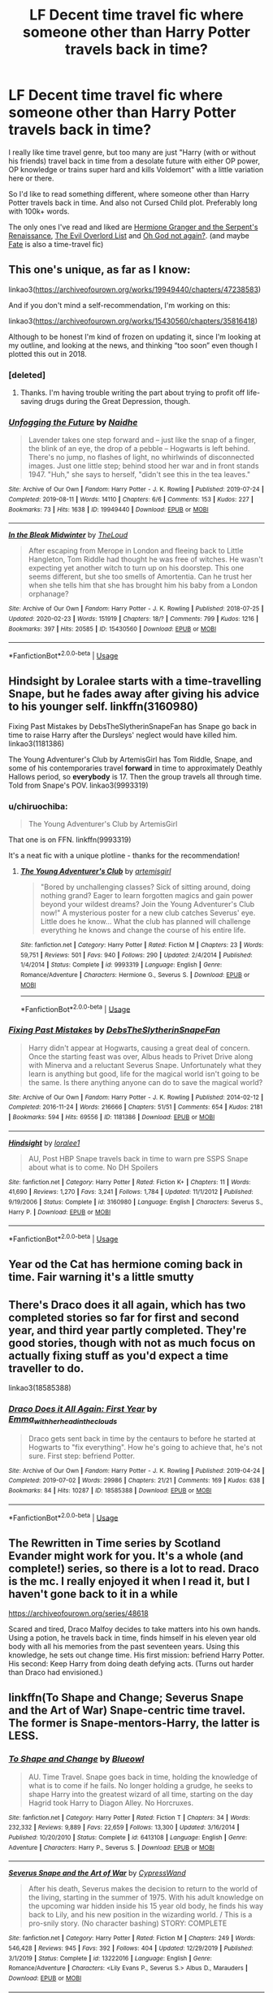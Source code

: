#+TITLE: LF Decent time travel fic where someone other than Harry Potter travels back in time?

* LF Decent time travel fic where someone other than Harry Potter travels back in time?
:PROPERTIES:
:Author: TheJayEye
:Score: 3
:DateUnix: 1584536161.0
:DateShort: 2020-Mar-18
:FlairText: Request
:END:
I really like time travel genre, but too many are just "Harry (with or without his friends) travel back in time from a desolate future with either OP power, OP knowledge or trains super hard and kills Voldemort" with a little variation here or there.

So I'd like to read something different, where someone other than Harry Potter travels back in time. And also not Cursed Child plot. Preferably long with 100k+ words.

The only ones I've read and liked are [[https://www.fanfiction.net/s/10991501][Hermione Granger and the Serpent's Renaissance]], [[https://www.fanfiction.net/s/10972919][The Evil Overlord List]] and [[https://www.fanfiction.net/s/4536005][Oh God not again?]]. (and maybe [[https://www.fanfiction.net/s/13170637][Fate]] is also a time-travel fic)


** This one's unique, as far as I know:

linkao3([[https://archiveofourown.org/works/19949440/chapters/47238583]])

And if you don't mind a self-recommendation, I'm working on this:

linkao3([[https://archiveofourown.org/works/15430560/chapters/35816418]])

Although to be honest I'm kind of frozen on updating it, since I'm looking at my outline, and looking at the news, and thinking “too soon” even though I plotted this out in 2018.
:PROPERTIES:
:Author: MTheLoud
:Score: 2
:DateUnix: 1584547564.0
:DateShort: 2020-Mar-18
:END:

*** [deleted]
:PROPERTIES:
:Score: 2
:DateUnix: 1584627682.0
:DateShort: 2020-Mar-19
:END:

**** Thanks. I'm having trouble writing the part about trying to profit off life-saving drugs during the Great Depression, though.
:PROPERTIES:
:Author: MTheLoud
:Score: 1
:DateUnix: 1584635035.0
:DateShort: 2020-Mar-19
:END:


*** [[https://archiveofourown.org/works/19949440][*/Unfogging the Future/*]] by [[https://www.archiveofourown.org/users/Naidhe/pseuds/Naidhe][/Naidhe/]]

#+begin_quote
  Lavender takes one step forward and -- just like the snap of a finger, the blink of an eye, the drop of a pebble -- Hogwarts is left behind. There's no jump, no flashes of light, no whirlwinds of disconnected images. Just one little step; behind stood her war and in front stands 1947. "Huh," she says to herself, "didn't see this in the tea leaves."
#+end_quote

^{/Site/:} ^{Archive} ^{of} ^{Our} ^{Own} ^{*|*} ^{/Fandom/:} ^{Harry} ^{Potter} ^{-} ^{J.} ^{K.} ^{Rowling} ^{*|*} ^{/Published/:} ^{2019-07-24} ^{*|*} ^{/Completed/:} ^{2019-08-11} ^{*|*} ^{/Words/:} ^{14110} ^{*|*} ^{/Chapters/:} ^{6/6} ^{*|*} ^{/Comments/:} ^{153} ^{*|*} ^{/Kudos/:} ^{227} ^{*|*} ^{/Bookmarks/:} ^{73} ^{*|*} ^{/Hits/:} ^{1638} ^{*|*} ^{/ID/:} ^{19949440} ^{*|*} ^{/Download/:} ^{[[https://archiveofourown.org/downloads/19949440/Unfogging%20the%20Future.epub?updated_at=1580561862][EPUB]]} ^{or} ^{[[https://archiveofourown.org/downloads/19949440/Unfogging%20the%20Future.mobi?updated_at=1580561862][MOBI]]}

--------------

[[https://archiveofourown.org/works/15430560][*/In the Bleak Midwinter/*]] by [[https://www.archiveofourown.org/users/TheLoud/pseuds/TheLoud][/TheLoud/]]

#+begin_quote
  After escaping from Merope in London and fleeing back to Little Hangleton, Tom Riddle had thought he was free of witches. He wasn't expecting yet another witch to turn up on his doorstep. This one seems different, but she too smells of Amortentia. Can he trust her when she tells him that she has brought him his baby from a London orphanage?
#+end_quote

^{/Site/:} ^{Archive} ^{of} ^{Our} ^{Own} ^{*|*} ^{/Fandom/:} ^{Harry} ^{Potter} ^{-} ^{J.} ^{K.} ^{Rowling} ^{*|*} ^{/Published/:} ^{2018-07-25} ^{*|*} ^{/Updated/:} ^{2020-02-23} ^{*|*} ^{/Words/:} ^{151919} ^{*|*} ^{/Chapters/:} ^{18/?} ^{*|*} ^{/Comments/:} ^{799} ^{*|*} ^{/Kudos/:} ^{1216} ^{*|*} ^{/Bookmarks/:} ^{397} ^{*|*} ^{/Hits/:} ^{20585} ^{*|*} ^{/ID/:} ^{15430560} ^{*|*} ^{/Download/:} ^{[[https://archiveofourown.org/downloads/15430560/In%20the%20Bleak%20Midwinter.epub?updated_at=1582508710][EPUB]]} ^{or} ^{[[https://archiveofourown.org/downloads/15430560/In%20the%20Bleak%20Midwinter.mobi?updated_at=1582508710][MOBI]]}

--------------

*FanfictionBot*^{2.0.0-beta} | [[https://github.com/tusing/reddit-ffn-bot/wiki/Usage][Usage]]
:PROPERTIES:
:Author: FanfictionBot
:Score: 1
:DateUnix: 1584547580.0
:DateShort: 2020-Mar-18
:END:


** Hindsight by Loralee starts with a time-travelling Snape, but he fades away after giving his advice to his younger self. linkffn(3160980)

Fixing Past Mistakes by DebsTheSlytherinSnapeFan has Snape go back in time to raise Harry after the Dursleys' neglect would have killed him. linkao3(1181386)

The Young Adventurer's Club by ArtemisGirl has Tom Riddle, Snape, and some of his contemporaries travel *forward* in time to approximately Deathly Hallows period, so *everybody* is 17. Then the group travels all through time. Told from Snape's POV. linkao3(9993319)
:PROPERTIES:
:Author: JennaSayquah
:Score: 2
:DateUnix: 1584585357.0
:DateShort: 2020-Mar-19
:END:

*** u/chiruochiba:
#+begin_quote
  The Young Adventurer's Club by ArtemisGirl
#+end_quote

That one is on FFN. linkffn(9993319)

It's a neat fic with a unique plotline - thanks for the recommendation!
:PROPERTIES:
:Author: chiruochiba
:Score: 2
:DateUnix: 1584616625.0
:DateShort: 2020-Mar-19
:END:

**** [[https://www.fanfiction.net/s/9993319/1/][*/The Young Adventurer's Club/*]] by [[https://www.fanfiction.net/u/494464/artemisgirl][/artemisgirl/]]

#+begin_quote
  "Bored by unchallenging classes? Sick of sitting around, doing nothing grand? Eager to learn forgotten magics and gain power beyond your wildest dreams? Join the Young Adventurer's Club now!" A mysterious poster for a new club catches Severus' eye. Little does he know... What the club has planned will challenge everything he knows and change the course of his entire life.
#+end_quote

^{/Site/:} ^{fanfiction.net} ^{*|*} ^{/Category/:} ^{Harry} ^{Potter} ^{*|*} ^{/Rated/:} ^{Fiction} ^{M} ^{*|*} ^{/Chapters/:} ^{23} ^{*|*} ^{/Words/:} ^{59,751} ^{*|*} ^{/Reviews/:} ^{501} ^{*|*} ^{/Favs/:} ^{940} ^{*|*} ^{/Follows/:} ^{290} ^{*|*} ^{/Updated/:} ^{2/4/2014} ^{*|*} ^{/Published/:} ^{1/4/2014} ^{*|*} ^{/Status/:} ^{Complete} ^{*|*} ^{/id/:} ^{9993319} ^{*|*} ^{/Language/:} ^{English} ^{*|*} ^{/Genre/:} ^{Romance/Adventure} ^{*|*} ^{/Characters/:} ^{Hermione} ^{G.,} ^{Severus} ^{S.} ^{*|*} ^{/Download/:} ^{[[http://www.ff2ebook.com/old/ffn-bot/index.php?id=9993319&source=ff&filetype=epub][EPUB]]} ^{or} ^{[[http://www.ff2ebook.com/old/ffn-bot/index.php?id=9993319&source=ff&filetype=mobi][MOBI]]}

--------------

*FanfictionBot*^{2.0.0-beta} | [[https://github.com/tusing/reddit-ffn-bot/wiki/Usage][Usage]]
:PROPERTIES:
:Author: FanfictionBot
:Score: 2
:DateUnix: 1584616644.0
:DateShort: 2020-Mar-19
:END:


*** [[https://archiveofourown.org/works/1181386][*/Fixing Past Mistakes/*]] by [[https://www.archiveofourown.org/users/DebsTheSlytherinSnapeFan/pseuds/DebsTheSlytherinSnapeFan][/DebsTheSlytherinSnapeFan/]]

#+begin_quote
  Harry didn't appear at Hogwarts, causing a great deal of concern. Once the starting feast was over, Albus heads to Privet Drive along with Minerva and a reluctant Severus Snape. Unfortunately what they learn is anything but good, life for the magical world isn't going to be the same. Is there anything anyone can do to save the magical world?
#+end_quote

^{/Site/:} ^{Archive} ^{of} ^{Our} ^{Own} ^{*|*} ^{/Fandom/:} ^{Harry} ^{Potter} ^{-} ^{J.} ^{K.} ^{Rowling} ^{*|*} ^{/Published/:} ^{2014-02-12} ^{*|*} ^{/Completed/:} ^{2016-11-24} ^{*|*} ^{/Words/:} ^{216666} ^{*|*} ^{/Chapters/:} ^{51/51} ^{*|*} ^{/Comments/:} ^{654} ^{*|*} ^{/Kudos/:} ^{2181} ^{*|*} ^{/Bookmarks/:} ^{594} ^{*|*} ^{/Hits/:} ^{69556} ^{*|*} ^{/ID/:} ^{1181386} ^{*|*} ^{/Download/:} ^{[[https://archiveofourown.org/downloads/1181386/Fixing%20Past%20Mistakes.epub?updated_at=1559385803][EPUB]]} ^{or} ^{[[https://archiveofourown.org/downloads/1181386/Fixing%20Past%20Mistakes.mobi?updated_at=1559385803][MOBI]]}

--------------

[[https://www.fanfiction.net/s/3160980/1/][*/Hindsight/*]] by [[https://www.fanfiction.net/u/154268/loralee1][/loralee1/]]

#+begin_quote
  AU, Post HBP Snape travels back in time to warn pre SSPS Snape about what is to come. No DH Spoilers
#+end_quote

^{/Site/:} ^{fanfiction.net} ^{*|*} ^{/Category/:} ^{Harry} ^{Potter} ^{*|*} ^{/Rated/:} ^{Fiction} ^{K+} ^{*|*} ^{/Chapters/:} ^{11} ^{*|*} ^{/Words/:} ^{41,690} ^{*|*} ^{/Reviews/:} ^{1,270} ^{*|*} ^{/Favs/:} ^{3,241} ^{*|*} ^{/Follows/:} ^{1,784} ^{*|*} ^{/Updated/:} ^{11/1/2012} ^{*|*} ^{/Published/:} ^{9/19/2006} ^{*|*} ^{/Status/:} ^{Complete} ^{*|*} ^{/id/:} ^{3160980} ^{*|*} ^{/Language/:} ^{English} ^{*|*} ^{/Characters/:} ^{Severus} ^{S.,} ^{Harry} ^{P.} ^{*|*} ^{/Download/:} ^{[[http://www.ff2ebook.com/old/ffn-bot/index.php?id=3160980&source=ff&filetype=epub][EPUB]]} ^{or} ^{[[http://www.ff2ebook.com/old/ffn-bot/index.php?id=3160980&source=ff&filetype=mobi][MOBI]]}

--------------

*FanfictionBot*^{2.0.0-beta} | [[https://github.com/tusing/reddit-ffn-bot/wiki/Usage][Usage]]
:PROPERTIES:
:Author: FanfictionBot
:Score: 1
:DateUnix: 1584585372.0
:DateShort: 2020-Mar-19
:END:


** Year od the Cat has hermione coming back in time. Fair warning it's a little smutty
:PROPERTIES:
:Author: Aniki356
:Score: 1
:DateUnix: 1584540869.0
:DateShort: 2020-Mar-18
:END:


** There's Draco does it all again, which has two completed stories so far for first and second year, and third year partly completed. They're good stories, though with not as much focus on actually fixing stuff as you'd expect a time traveller to do.

linkao3(18585388)
:PROPERTIES:
:Author: snuffly22
:Score: 1
:DateUnix: 1584559839.0
:DateShort: 2020-Mar-18
:END:

*** [[https://archiveofourown.org/works/18585388][*/Draco Does it All Again: First Year/*]] by [[https://www.archiveofourown.org/users/Emma_with_her_head_in_the_clouds/pseuds/Emma_with_her_head_in_the_clouds][/Emma_with_her_head_in_the_clouds/]]

#+begin_quote
  Draco gets sent back in time by the centaurs to before he started at Hogwarts to "fix everything". How he's going to achieve that, he's not sure. First step: befriend Potter.
#+end_quote

^{/Site/:} ^{Archive} ^{of} ^{Our} ^{Own} ^{*|*} ^{/Fandom/:} ^{Harry} ^{Potter} ^{-} ^{J.} ^{K.} ^{Rowling} ^{*|*} ^{/Published/:} ^{2019-04-24} ^{*|*} ^{/Completed/:} ^{2019-07-02} ^{*|*} ^{/Words/:} ^{29986} ^{*|*} ^{/Chapters/:} ^{21/21} ^{*|*} ^{/Comments/:} ^{169} ^{*|*} ^{/Kudos/:} ^{638} ^{*|*} ^{/Bookmarks/:} ^{84} ^{*|*} ^{/Hits/:} ^{10287} ^{*|*} ^{/ID/:} ^{18585388} ^{*|*} ^{/Download/:} ^{[[https://archiveofourown.org/downloads/18585388/Draco%20Does%20it%20All%20Again.epub?updated_at=1573338680][EPUB]]} ^{or} ^{[[https://archiveofourown.org/downloads/18585388/Draco%20Does%20it%20All%20Again.mobi?updated_at=1573338680][MOBI]]}

--------------

*FanfictionBot*^{2.0.0-beta} | [[https://github.com/tusing/reddit-ffn-bot/wiki/Usage][Usage]]
:PROPERTIES:
:Author: FanfictionBot
:Score: 1
:DateUnix: 1584559862.0
:DateShort: 2020-Mar-18
:END:


** The Rewritten in Time series by Scotland Evander might work for you. It's a whole (and complete!) series, so there is a lot to read. Draco is the mc. I really enjoyed it when I read it, but I haven't gone back to it in a while

[[https://archiveofourown.org/series/48618]]

Scared and tired, Draco Malfoy decides to take matters into his own hands. Using a potion, he travels back in time, finds himself in his eleven year old body with all his memories from the past seventeen years. Using this knowledge, he sets out change time. His first mission: befriend Harry Potter. His second: Keep Harry from doing death defying acts. (Turns out harder than Draco had envisioned.)
:PROPERTIES:
:Author: Spiffy_Orchid
:Score: 1
:DateUnix: 1584566889.0
:DateShort: 2020-Mar-19
:END:


** linkffn(To Shape and Change; Severus Snape and the Art of War) Snape-centric time travel. The former is Snape-mentors-Harry, the latter is LESS.
:PROPERTIES:
:Author: Fredrik1994
:Score: 1
:DateUnix: 1584570438.0
:DateShort: 2020-Mar-19
:END:

*** [[https://www.fanfiction.net/s/6413108/1/][*/To Shape and Change/*]] by [[https://www.fanfiction.net/u/1201799/Blueowl][/Blueowl/]]

#+begin_quote
  AU. Time Travel. Snape goes back in time, holding the knowledge of what is to come if he fails. No longer holding a grudge, he seeks to shape Harry into the greatest wizard of all time, starting on the day Hagrid took Harry to Diagon Alley. No Horcruxes.
#+end_quote

^{/Site/:} ^{fanfiction.net} ^{*|*} ^{/Category/:} ^{Harry} ^{Potter} ^{*|*} ^{/Rated/:} ^{Fiction} ^{T} ^{*|*} ^{/Chapters/:} ^{34} ^{*|*} ^{/Words/:} ^{232,332} ^{*|*} ^{/Reviews/:} ^{9,889} ^{*|*} ^{/Favs/:} ^{22,659} ^{*|*} ^{/Follows/:} ^{13,300} ^{*|*} ^{/Updated/:} ^{3/16/2014} ^{*|*} ^{/Published/:} ^{10/20/2010} ^{*|*} ^{/Status/:} ^{Complete} ^{*|*} ^{/id/:} ^{6413108} ^{*|*} ^{/Language/:} ^{English} ^{*|*} ^{/Genre/:} ^{Adventure} ^{*|*} ^{/Characters/:} ^{Harry} ^{P.,} ^{Severus} ^{S.} ^{*|*} ^{/Download/:} ^{[[http://www.ff2ebook.com/old/ffn-bot/index.php?id=6413108&source=ff&filetype=epub][EPUB]]} ^{or} ^{[[http://www.ff2ebook.com/old/ffn-bot/index.php?id=6413108&source=ff&filetype=mobi][MOBI]]}

--------------

[[https://www.fanfiction.net/s/13222016/1/][*/Severus Snape and the Art of War/*]] by [[https://www.fanfiction.net/u/6460126/CypressWand][/CypressWand/]]

#+begin_quote
  After his death, Severus makes the decision to return to the world of the living, starting in the summer of 1975. With his adult knowledge on the upcoming war hidden inside his 15 year old body, he finds his way back to Lily, and his new position in the wizarding world. / This is a pro-snily story. (No character bashing) STORY: COMPLETE
#+end_quote

^{/Site/:} ^{fanfiction.net} ^{*|*} ^{/Category/:} ^{Harry} ^{Potter} ^{*|*} ^{/Rated/:} ^{Fiction} ^{M} ^{*|*} ^{/Chapters/:} ^{249} ^{*|*} ^{/Words/:} ^{546,428} ^{*|*} ^{/Reviews/:} ^{945} ^{*|*} ^{/Favs/:} ^{392} ^{*|*} ^{/Follows/:} ^{404} ^{*|*} ^{/Updated/:} ^{12/29/2019} ^{*|*} ^{/Published/:} ^{3/1/2019} ^{*|*} ^{/Status/:} ^{Complete} ^{*|*} ^{/id/:} ^{13222016} ^{*|*} ^{/Language/:} ^{English} ^{*|*} ^{/Genre/:} ^{Romance/Adventure} ^{*|*} ^{/Characters/:} ^{<Lily} ^{Evans} ^{P.,} ^{Severus} ^{S.>} ^{Albus} ^{D.,} ^{Marauders} ^{*|*} ^{/Download/:} ^{[[http://www.ff2ebook.com/old/ffn-bot/index.php?id=13222016&source=ff&filetype=epub][EPUB]]} ^{or} ^{[[http://www.ff2ebook.com/old/ffn-bot/index.php?id=13222016&source=ff&filetype=mobi][MOBI]]}

--------------

*FanfictionBot*^{2.0.0-beta} | [[https://github.com/tusing/reddit-ffn-bot/wiki/Usage][Usage]]
:PROPERTIES:
:Author: FanfictionBot
:Score: 1
:DateUnix: 1584570455.0
:DateShort: 2020-Mar-19
:END:
